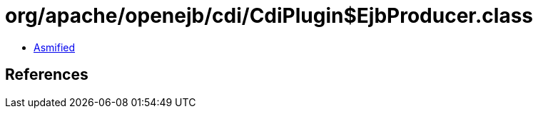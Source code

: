 = org/apache/openejb/cdi/CdiPlugin$EjbProducer.class

 - link:CdiPlugin$EjbProducer-asmified.java[Asmified]

== References


